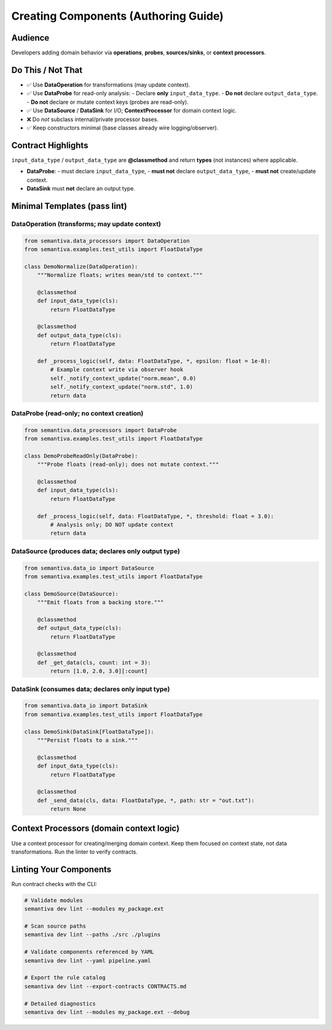 Creating Components (Authoring Guide)
=====================================
Audience
--------
Developers adding domain behavior via **operations**, **probes**, **sources/sinks**, or **context processors**.

Do This / Not That
-------------------

- ✅ Use **DataOperation** for transformations (may update context).
- ✅ Use **DataProbe** for read-only analysis:
  - Declare **only** ``input_data_type``.
  - **Do not** declare ``output_data_type``.
  - **Do not** declare or mutate context keys (probes are read-only).
- ✅ Use **DataSource** / **DataSink** for I/O; **ContextProcessor** for domain context logic.
- ❌ Do *not* subclass internal/private processor bases.
- ✅ Keep constructors minimal (base classes already wire logging/observer).

Contract Highlights
--------------------
``input_data_type`` / ``output_data_type`` are **@classmethod** and return **types** (not instances) where applicable.

- **DataProbe**:
  - must declare ``input_data_type``,
  - **must not** declare ``output_data_type``,
  - **must not** create/update context.
- **DataSink** must **not** declare an output type.

Minimal Templates (pass lint)
-----------------------------

DataOperation (transforms; may update context)
~~~~~~~~~~~~~~~~~~~~~~~~~~~~~~~~~~~~~~~~~~~~~~

.. code-block:: python

    from semantiva.data_processors import DataOperation
    from semantiva.examples.test_utils import FloatDataType

    class DemoNormalize(DataOperation):
        """Normalize floats; writes mean/std to context."""

        @classmethod
        def input_data_type(cls):
            return FloatDataType

        @classmethod
        def output_data_type(cls):
            return FloatDataType

        def _process_logic(self, data: FloatDataType, *, epsilon: float = 1e-8):
            # Example context write via observer hook
            self._notify_context_update("norm.mean", 0.0)
            self._notify_context_update("norm.std", 1.0)
            return data

DataProbe (read-only; no context creation)
~~~~~~~~~~~~~~~~~~~~~~~~~~~~~~~~~~~~~~~~~~

.. code-block:: python

    from semantiva.data_processors import DataProbe
    from semantiva.examples.test_utils import FloatDataType

    class DemoProbeReadOnly(DataProbe):
        """Probe floats (read-only); does not mutate context."""

        @classmethod
        def input_data_type(cls):
            return FloatDataType

        def _process_logic(self, data: FloatDataType, *, threshold: float = 3.0):
            # Analysis only; DO NOT update context
            return data

DataSource (produces data; declares only output type)
~~~~~~~~~~~~~~~~~~~~~~~~~~~~~~~~~~~~~~~~~~~~~~~~~~~~~

.. code-block:: python

    from semantiva.data_io import DataSource
    from semantiva.examples.test_utils import FloatDataType

    class DemoSource(DataSource):
        """Emit floats from a backing store."""

        @classmethod
        def output_data_type(cls):
            return FloatDataType

        @classmethod
        def _get_data(cls, count: int = 3):
            return [1.0, 2.0, 3.0][:count]

DataSink (consumes data; declares only input type)
~~~~~~~~~~~~~~~~~~~~~~~~~~~~~~~~~~~~~~~~~~~~~~~~~~

.. code-block:: python

    from semantiva.data_io import DataSink
    from semantiva.examples.test_utils import FloatDataType

    class DemoSink(DataSink[FloatDataType]):
        """Persist floats to a sink."""

        @classmethod
        def input_data_type(cls):
            return FloatDataType

        @classmethod
        def _send_data(cls, data: FloatDataType, *, path: str = "out.txt"):
            return None

Context Processors (domain context logic)
-----------------------------------------
Use a context processor for creating/merging domain context. Keep them focused on
context state, not data transformations. Run the linter to verify contracts.

Linting Your Components
-----------------------

Run contract checks with the CLI:

.. code-block:: bash

    # Validate modules
    semantiva dev lint --modules my_package.ext

    # Scan source paths
    semantiva dev lint --paths ./src ./plugins

    # Validate components referenced by YAML
    semantiva dev lint --yaml pipeline.yaml

    # Export the rule catalog
    semantiva dev lint --export-contracts CONTRACTS.md

    # Detailed diagnostics
    semantiva dev lint --modules my_package.ext --debug


